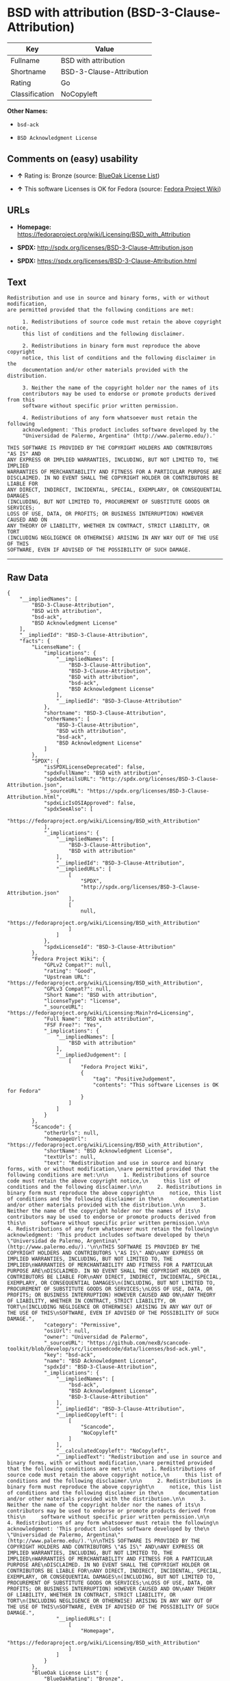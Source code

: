 * BSD with attribution (BSD-3-Clause-Attribution)

| Key              | Value                      |
|------------------+----------------------------|
| Fullname         | BSD with attribution       |
| Shortname        | BSD-3-Clause-Attribution   |
| Rating           | Go                         |
| Classification   | NoCopyleft                 |

*Other Names:*

- =bsd-ack=

- =BSD Acknowledgment License=

** Comments on (easy) usability

- *↑* Rating is: Bronze (source:
  [[https://blueoakcouncil.org/list][BlueOak License List]])

- *↑* This software Licenses is OK for Fedora (source:
  [[https://fedoraproject.org/wiki/Licensing:Main?rd=Licensing][Fedora
  Project Wiki]])

** URLs

- *Homepage:*
  https://fedoraproject.org/wiki/Licensing/BSD_with_Attribution

- *SPDX:* http://spdx.org/licenses/BSD-3-Clause-Attribution.json

- *SPDX:* https://spdx.org/licenses/BSD-3-Clause-Attribution.html

** Text

#+BEGIN_EXAMPLE
    Redistribution and use in source and binary forms, with or without modification,
    are permitted provided that the following conditions are met:

         1. Redistributions of source code must retain the above copyright notice,
         this list of conditions and the following disclaimer.

         2. Redistributions in binary form must reproduce the above copyright
         notice, this list of conditions and the following disclaimer in the
         documentation and/or other materials provided with the distribution.

         3. Neither the name of the copyright holder nor the names of its
         contributors may be used to endorse or promote products derived from this
         software without specific prior written permission.

         4. Redistributions of any form whatsoever must retain the following
         acknowledgment: 'This product includes software developed by the
         "Universidad de Palermo, Argentina" (http://www.palermo.edu/).'

    THIS SOFTWARE IS PROVIDED BY THE COPYRIGHT HOLDERS AND CONTRIBUTORS "AS IS" AND
    ANY EXPRESS OR IMPLIED WARRANTIES, INCLUDING, BUT NOT LIMITED TO, THE IMPLIED
    WARRANTIES OF MERCHANTABILITY AND FITNESS FOR A PARTICULAR PURPOSE ARE
    DISCLAIMED. IN NO EVENT SHALL THE COPYRIGHT HOLDER OR CONTRIBUTORS BE LIABLE FOR
    ANY DIRECT, INDIRECT, INCIDENTAL, SPECIAL, EXEMPLARY, OR CONSEQUENTIAL DAMAGES
    (INCLUDING, BUT NOT LIMITED TO, PROCUREMENT OF SUBSTITUTE GOODS OR SERVICES;
    LOSS OF USE, DATA, OR PROFITS; OR BUSINESS INTERRUPTION) HOWEVER CAUSED AND ON
    ANY THEORY OF LIABILITY, WHETHER IN CONTRACT, STRICT LIABILITY, OR TORT
    (INCLUDING NEGLIGENCE OR OTHERWISE) ARISING IN ANY WAY OUT OF THE USE OF THIS
    SOFTWARE, EVEN IF ADVISED OF THE POSSIBILITY OF SUCH DAMAGE.
#+END_EXAMPLE

--------------

** Raw Data

#+BEGIN_EXAMPLE
    {
        "__impliedNames": [
            "BSD-3-Clause-Attribution",
            "BSD with attribution",
            "bsd-ack",
            "BSD Acknowledgment License"
        ],
        "__impliedId": "BSD-3-Clause-Attribution",
        "facts": {
            "LicenseName": {
                "implications": {
                    "__impliedNames": [
                        "BSD-3-Clause-Attribution",
                        "BSD-3-Clause-Attribution",
                        "BSD with attribution",
                        "bsd-ack",
                        "BSD Acknowledgment License"
                    ],
                    "__impliedId": "BSD-3-Clause-Attribution"
                },
                "shortname": "BSD-3-Clause-Attribution",
                "otherNames": [
                    "BSD-3-Clause-Attribution",
                    "BSD with attribution",
                    "bsd-ack",
                    "BSD Acknowledgment License"
                ]
            },
            "SPDX": {
                "isSPDXLicenseDeprecated": false,
                "spdxFullName": "BSD with attribution",
                "spdxDetailsURL": "http://spdx.org/licenses/BSD-3-Clause-Attribution.json",
                "_sourceURL": "https://spdx.org/licenses/BSD-3-Clause-Attribution.html",
                "spdxLicIsOSIApproved": false,
                "spdxSeeAlso": [
                    "https://fedoraproject.org/wiki/Licensing/BSD_with_Attribution"
                ],
                "_implications": {
                    "__impliedNames": [
                        "BSD-3-Clause-Attribution",
                        "BSD with attribution"
                    ],
                    "__impliedId": "BSD-3-Clause-Attribution",
                    "__impliedURLs": [
                        [
                            "SPDX",
                            "http://spdx.org/licenses/BSD-3-Clause-Attribution.json"
                        ],
                        [
                            null,
                            "https://fedoraproject.org/wiki/Licensing/BSD_with_Attribution"
                        ]
                    ]
                },
                "spdxLicenseId": "BSD-3-Clause-Attribution"
            },
            "Fedora Project Wiki": {
                "GPLv2 Compat?": null,
                "rating": "Good",
                "Upstream URL": "https://fedoraproject.org/wiki/Licensing/BSD_with_Attribution",
                "GPLv3 Compat?": null,
                "Short Name": "BSD with attribution",
                "licenseType": "license",
                "_sourceURL": "https://fedoraproject.org/wiki/Licensing:Main?rd=Licensing",
                "Full Name": "BSD with attribution",
                "FSF Free?": "Yes",
                "_implications": {
                    "__impliedNames": [
                        "BSD with attribution"
                    ],
                    "__impliedJudgement": [
                        [
                            "Fedora Project Wiki",
                            {
                                "tag": "PositiveJudgement",
                                "contents": "This software Licenses is OK for Fedora"
                            }
                        ]
                    ]
                }
            },
            "Scancode": {
                "otherUrls": null,
                "homepageUrl": "https://fedoraproject.org/wiki/Licensing/BSD_with_Attribution",
                "shortName": "BSD Acknowledgment License",
                "textUrls": null,
                "text": "Redistribution and use in source and binary forms, with or without modification,\nare permitted provided that the following conditions are met:\n\n     1. Redistributions of source code must retain the above copyright notice,\n     this list of conditions and the following disclaimer.\n\n     2. Redistributions in binary form must reproduce the above copyright\n     notice, this list of conditions and the following disclaimer in the\n     documentation and/or other materials provided with the distribution.\n\n     3. Neither the name of the copyright holder nor the names of its\n     contributors may be used to endorse or promote products derived from this\n     software without specific prior written permission.\n\n     4. Redistributions of any form whatsoever must retain the following\n     acknowledgment: 'This product includes software developed by the\n     \"Universidad de Palermo, Argentina\" (http://www.palermo.edu/).'\n\nTHIS SOFTWARE IS PROVIDED BY THE COPYRIGHT HOLDERS AND CONTRIBUTORS \"AS IS\" AND\nANY EXPRESS OR IMPLIED WARRANTIES, INCLUDING, BUT NOT LIMITED TO, THE IMPLIED\nWARRANTIES OF MERCHANTABILITY AND FITNESS FOR A PARTICULAR PURPOSE ARE\nDISCLAIMED. IN NO EVENT SHALL THE COPYRIGHT HOLDER OR CONTRIBUTORS BE LIABLE FOR\nANY DIRECT, INDIRECT, INCIDENTAL, SPECIAL, EXEMPLARY, OR CONSEQUENTIAL DAMAGES\n(INCLUDING, BUT NOT LIMITED TO, PROCUREMENT OF SUBSTITUTE GOODS OR SERVICES;\nLOSS OF USE, DATA, OR PROFITS; OR BUSINESS INTERRUPTION) HOWEVER CAUSED AND ON\nANY THEORY OF LIABILITY, WHETHER IN CONTRACT, STRICT LIABILITY, OR TORT\n(INCLUDING NEGLIGENCE OR OTHERWISE) ARISING IN ANY WAY OUT OF THE USE OF THIS\nSOFTWARE, EVEN IF ADVISED OF THE POSSIBILITY OF SUCH DAMAGE.",
                "category": "Permissive",
                "osiUrl": null,
                "owner": "Universidad de Palermo",
                "_sourceURL": "https://github.com/nexB/scancode-toolkit/blob/develop/src/licensedcode/data/licenses/bsd-ack.yml",
                "key": "bsd-ack",
                "name": "BSD Acknowledgment License",
                "spdxId": "BSD-3-Clause-Attribution",
                "_implications": {
                    "__impliedNames": [
                        "bsd-ack",
                        "BSD Acknowledgment License",
                        "BSD-3-Clause-Attribution"
                    ],
                    "__impliedId": "BSD-3-Clause-Attribution",
                    "__impliedCopyleft": [
                        [
                            "Scancode",
                            "NoCopyleft"
                        ]
                    ],
                    "__calculatedCopyleft": "NoCopyleft",
                    "__impliedText": "Redistribution and use in source and binary forms, with or without modification,\nare permitted provided that the following conditions are met:\n\n     1. Redistributions of source code must retain the above copyright notice,\n     this list of conditions and the following disclaimer.\n\n     2. Redistributions in binary form must reproduce the above copyright\n     notice, this list of conditions and the following disclaimer in the\n     documentation and/or other materials provided with the distribution.\n\n     3. Neither the name of the copyright holder nor the names of its\n     contributors may be used to endorse or promote products derived from this\n     software without specific prior written permission.\n\n     4. Redistributions of any form whatsoever must retain the following\n     acknowledgment: 'This product includes software developed by the\n     \"Universidad de Palermo, Argentina\" (http://www.palermo.edu/).'\n\nTHIS SOFTWARE IS PROVIDED BY THE COPYRIGHT HOLDERS AND CONTRIBUTORS \"AS IS\" AND\nANY EXPRESS OR IMPLIED WARRANTIES, INCLUDING, BUT NOT LIMITED TO, THE IMPLIED\nWARRANTIES OF MERCHANTABILITY AND FITNESS FOR A PARTICULAR PURPOSE ARE\nDISCLAIMED. IN NO EVENT SHALL THE COPYRIGHT HOLDER OR CONTRIBUTORS BE LIABLE FOR\nANY DIRECT, INDIRECT, INCIDENTAL, SPECIAL, EXEMPLARY, OR CONSEQUENTIAL DAMAGES\n(INCLUDING, BUT NOT LIMITED TO, PROCUREMENT OF SUBSTITUTE GOODS OR SERVICES;\nLOSS OF USE, DATA, OR PROFITS; OR BUSINESS INTERRUPTION) HOWEVER CAUSED AND ON\nANY THEORY OF LIABILITY, WHETHER IN CONTRACT, STRICT LIABILITY, OR TORT\n(INCLUDING NEGLIGENCE OR OTHERWISE) ARISING IN ANY WAY OUT OF THE USE OF THIS\nSOFTWARE, EVEN IF ADVISED OF THE POSSIBILITY OF SUCH DAMAGE.",
                    "__impliedURLs": [
                        [
                            "Homepage",
                            "https://fedoraproject.org/wiki/Licensing/BSD_with_Attribution"
                        ]
                    ]
                }
            },
            "BlueOak License List": {
                "BlueOakRating": "Bronze",
                "url": "https://spdx.org/licenses/BSD-3-Clause-Attribution.html",
                "isPermissive": true,
                "_sourceURL": "https://blueoakcouncil.org/list",
                "name": "BSD with attribution",
                "id": "BSD-3-Clause-Attribution",
                "_implications": {
                    "__impliedNames": [
                        "BSD-3-Clause-Attribution"
                    ],
                    "__impliedJudgement": [
                        [
                            "BlueOak License List",
                            {
                                "tag": "PositiveJudgement",
                                "contents": "Rating is: Bronze"
                            }
                        ]
                    ],
                    "__impliedCopyleft": [
                        [
                            "BlueOak License List",
                            "NoCopyleft"
                        ]
                    ],
                    "__calculatedCopyleft": "NoCopyleft",
                    "__impliedURLs": [
                        [
                            "SPDX",
                            "https://spdx.org/licenses/BSD-3-Clause-Attribution.html"
                        ]
                    ]
                }
            }
        },
        "__impliedJudgement": [
            [
                "BlueOak License List",
                {
                    "tag": "PositiveJudgement",
                    "contents": "Rating is: Bronze"
                }
            ],
            [
                "Fedora Project Wiki",
                {
                    "tag": "PositiveJudgement",
                    "contents": "This software Licenses is OK for Fedora"
                }
            ]
        ],
        "__impliedCopyleft": [
            [
                "BlueOak License List",
                "NoCopyleft"
            ],
            [
                "Scancode",
                "NoCopyleft"
            ]
        ],
        "__calculatedCopyleft": "NoCopyleft",
        "__impliedText": "Redistribution and use in source and binary forms, with or without modification,\nare permitted provided that the following conditions are met:\n\n     1. Redistributions of source code must retain the above copyright notice,\n     this list of conditions and the following disclaimer.\n\n     2. Redistributions in binary form must reproduce the above copyright\n     notice, this list of conditions and the following disclaimer in the\n     documentation and/or other materials provided with the distribution.\n\n     3. Neither the name of the copyright holder nor the names of its\n     contributors may be used to endorse or promote products derived from this\n     software without specific prior written permission.\n\n     4. Redistributions of any form whatsoever must retain the following\n     acknowledgment: 'This product includes software developed by the\n     \"Universidad de Palermo, Argentina\" (http://www.palermo.edu/).'\n\nTHIS SOFTWARE IS PROVIDED BY THE COPYRIGHT HOLDERS AND CONTRIBUTORS \"AS IS\" AND\nANY EXPRESS OR IMPLIED WARRANTIES, INCLUDING, BUT NOT LIMITED TO, THE IMPLIED\nWARRANTIES OF MERCHANTABILITY AND FITNESS FOR A PARTICULAR PURPOSE ARE\nDISCLAIMED. IN NO EVENT SHALL THE COPYRIGHT HOLDER OR CONTRIBUTORS BE LIABLE FOR\nANY DIRECT, INDIRECT, INCIDENTAL, SPECIAL, EXEMPLARY, OR CONSEQUENTIAL DAMAGES\n(INCLUDING, BUT NOT LIMITED TO, PROCUREMENT OF SUBSTITUTE GOODS OR SERVICES;\nLOSS OF USE, DATA, OR PROFITS; OR BUSINESS INTERRUPTION) HOWEVER CAUSED AND ON\nANY THEORY OF LIABILITY, WHETHER IN CONTRACT, STRICT LIABILITY, OR TORT\n(INCLUDING NEGLIGENCE OR OTHERWISE) ARISING IN ANY WAY OUT OF THE USE OF THIS\nSOFTWARE, EVEN IF ADVISED OF THE POSSIBILITY OF SUCH DAMAGE.",
        "__impliedURLs": [
            [
                "SPDX",
                "http://spdx.org/licenses/BSD-3-Clause-Attribution.json"
            ],
            [
                null,
                "https://fedoraproject.org/wiki/Licensing/BSD_with_Attribution"
            ],
            [
                "SPDX",
                "https://spdx.org/licenses/BSD-3-Clause-Attribution.html"
            ],
            [
                "Homepage",
                "https://fedoraproject.org/wiki/Licensing/BSD_with_Attribution"
            ]
        ]
    }
#+END_EXAMPLE